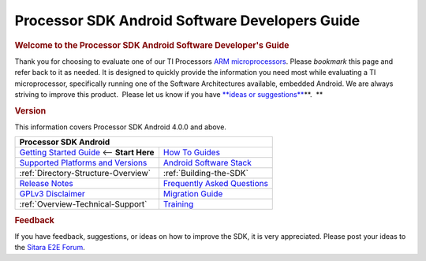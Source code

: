 ***************************************************
Processor SDK Android Software Developers Guide
***************************************************

.. rubric:: **Welcome to the Processor SDK Android Software Developer's
   Guide**
   :name: welcome-to-the-processor-sdk-android-software-developers-guide

Thank you for choosing to evaluate one of our TI Processors `ARM
microprocessors <http://www.ti.com/lsds/ti/dsp/arm.page>`__. Please
*bookmark* this page and refer back to it as needed. It is designed to
quickly provide the information you need most while evaluating a TI
microprocessor, specifically running one of the Software Architectures
available, embedded Android. We are always striving to improve this
product.  Please let us know if you have `**ideas or
suggestions** </index.php/Processor_SDK_Android_Software_Developer%E2%80%99s_Guide#Feedback>`__\ **.  **

.. rubric:: Version
   :name: version

This information covers Processor SDK Android 4.0.0 and above.

+------------------------------------------------------------------------+-------------------------------------------------------------------------------+
| **Processor SDK Android**                                                                                                                              |
+========================================================================+===============================================================================+
| `Getting Started Guide`_  <-- **Start Here**                           | `How To Guides`_                                                              |
+------------------------------------------------------------------------+-------------------------------------------------------------------------------+
| `Supported Platforms and Versions`_                                    | `Android Software Stack`_                                                     |
+------------------------------------------------------------------------+-------------------------------------------------------------------------------+
| :ref:`Directory-Structure-Overview`                                    | :ref:`Building-the-SDK`                                                       |
+------------------------------------------------------------------------+-------------------------------------------------------------------------------+
| `Release Notes`_                                                       | `Frequently Asked Questions`_                                                 |
+------------------------------------------------------------------------+-------------------------------------------------------------------------------+
| `GPLv3 Disclaimer`_                                                    | `Migration Guide`_                                                            |
+------------------------------------------------------------------------+-------------------------------------------------------------------------------+
| :ref:`Overview-Technical-Support`                                      | `Training <https://training.ti.com/processor-sdk-training-series>`__          |
+------------------------------------------------------------------------+-------------------------------------------------------------------------------+

.. _Getting Started Guide: Overview.html#processor-sdk-android-getting-started-guide
.. _Supported Platforms and Versions: Release_Specific.html#supported-platforms-and-versions
.. _Release Notes: Release_Specific.html#processor-sdk-android-release-notes
.. _Android Software Stack: Overview.html#software-stack
.. _Migration Guide: Release_Specific.html#migration-guide
.. _Frequently Asked Questions: Processor_SDK_Android_How_To_Guides.html#frequently-asked-questions
.. _GPLv3 Disclaimer: Licenses.html#gplv3-disclaimer
.. _How To Guides: Processor_SDK_Android_How_To_Guides.html


.. rubric:: Feedback
   :name: feedback

If you have feedback, suggestions, or ideas on how to improve the SDK,
it is very appreciated. Please post your ideas to the `Sitara E2E
Forum <http://e2e.ti.com/support/arm/sitara_arm/f/791.aspx>`__.

.. raw:: html

